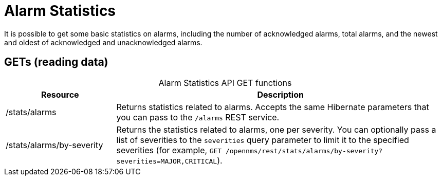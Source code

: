 
= Alarm Statistics

It is possible to get some basic statistics on alarms, including the number of acknowledged alarms, total alarms, and the newest and oldest of acknowledged and unacknowledged alarms.

== GETs (reading data)

[caption=]
.Alarm Statistics API GET functions
[cols="1,3"]
|===
| Resource  | Description

| /stats/alarms
| Returns statistics related to alarms.
Accepts the same Hibernate parameters that you can pass to the `/alarms` REST service.

| /stats/alarms/by-severity
| Returns the statistics related to alarms, one per severity.
You can optionally pass a list of severities to the `severities` query parameter to limit it to the specified severities (for example, `GET /opennms/rest/stats/alarms/by-severity?severities=MAJOR,CRITICAL`).
|===
